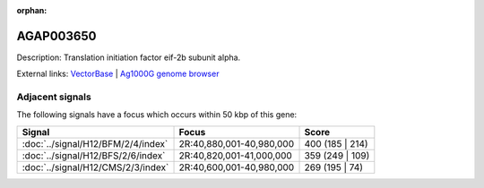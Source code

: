 :orphan:

AGAP003650
=============





Description: Translation initiation factor eif-2b subunit alpha.

External links:
`VectorBase <https://www.vectorbase.org/Anopheles_gambiae/Gene/Summary?g=AGAP003650>`_ |
`Ag1000G genome browser <https://www.malariagen.net/apps/ag1000g/phase1-AR3/index.html?genome_region=2R:41002058-41003478#genomebrowser>`_



Adjacent signals
----------------

The following signals have a focus which occurs within 50 kbp of this gene:



.. cssclass:: table-hover
.. csv-table::
    :widths: auto
    :header: Signal,Focus,Score

    :doc:`../signal/H12/BFM/2/4/index`,"2R:40,880,001-40,980,000",400 (185 | 214)
    :doc:`../signal/H12/BFS/2/6/index`,"2R:40,820,001-41,000,000",359 (249 | 109)
    :doc:`../signal/H12/CMS/2/3/index`,"2R:40,600,001-40,980,000",269 (195 | 74)
    




